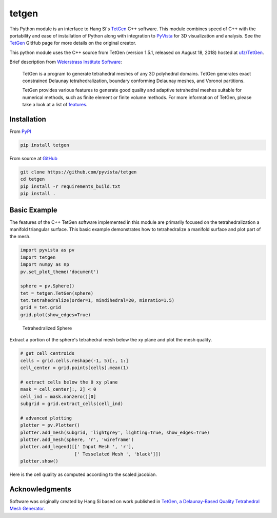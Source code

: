 tetgen
======

.. image:: https://img.shields.io/pypi/v/tetgen.svg?logo=python&logoColor=white
   :target: https://pypi.org/project/tetgen/

This Python module is an interface to Hang Si's
`TetGen <https://github.com/ufz/tetgen>`__ C++ software.
This module combines speed of C++ with the portability and ease of installation
of Python along with integration to `PyVista <https://docs.pyvista.org>`_ for
3D visualization and analysis.
See the `TetGen <https://github.com/ufz/tetgen>`__ GitHub page for more details
on the original creator.

This python module uses the C++ source from TetGen (version 1.5.1,
released on August 18, 2018) hosted at `ufz/TetGen <https://github.com/ufz/tetgen>`__.

Brief description from
`Weierstrass Institute Software <http://wias-berlin.de/software/index.jsp?id=TetGen&lang=1>`__:

    TetGen is a program to generate tetrahedral meshes of any 3D polyhedral domains.
    TetGen generates exact constrained Delaunay tetrahedralization, boundary
    conforming Delaunay meshes, and Voronoi partitions.

    TetGen provides various features to generate good quality and adaptive
    tetrahedral meshes suitable for numerical methods, such as finite element or
    finite volume methods. For more information of TetGen, please take a look at a
    list of `features <http://wias-berlin.de/software/tetgen/features.html>`__.


Installation
------------

From `PyPI <https://pypi.python.org/pypi/tetgen>`__

.. code:: bash

    pip install tetgen

From source at `GitHub <https://github.com/pyvista/tetgen>`__

.. code:: bash

    git clone https://github.com/pyvista/tetgen
    cd tetgen
    pip install -r requirements_build.txt
    pip install .


Basic Example
-------------
The features of the C++ TetGen software implemented in this module are
primarily focused on the tetrahedralization a manifold triangular
surface.  This basic example demonstrates how to tetrahedralize a
manifold surface and plot part of the mesh.

.. code:: python

    import pyvista as pv
    import tetgen
    import numpy as np
    pv.set_plot_theme('document')

    sphere = pv.Sphere()
    tet = tetgen.TetGen(sphere)
    tet.tetrahedralize(order=1, mindihedral=20, minratio=1.5)
    grid = tet.grid
    grid.plot(show_edges=True)

.. figure:: https://github.com/pyvista/tetgen/raw/master/docs/images/sphere.png
    :width: 300pt

    Tetrahedralized Sphere

Extract a portion of the sphere's tetrahedral mesh below the xy plane and plot
the mesh quality.

.. code:: python

    # get cell centroids
    cells = grid.cells.reshape(-1, 5)[:, 1:]
    cell_center = grid.points[cells].mean(1)

    # extract cells below the 0 xy plane
    mask = cell_center[:, 2] < 0
    cell_ind = mask.nonzero()[0]
    subgrid = grid.extract_cells(cell_ind)

    # advanced plotting
    plotter = pv.Plotter()
    plotter.add_mesh(subgrid, 'lightgrey', lighting=True, show_edges=True)
    plotter.add_mesh(sphere, 'r', 'wireframe')
    plotter.add_legend([[' Input Mesh ', 'r'],
                        [' Tesselated Mesh ', 'black']])
    plotter.show()

.. image:: https://github.com/pyvista/tetgen/raw/master/docs/images/sphere_subgrid.png

Here is the cell quality as computed according to the scaled jacobian.

.. image:: https://github.com/pyvista/tetgen/raw/master/docs/images/sphere_qual.png


Acknowledgments
---------------
Software was originally created by Hang Si based on work published in
`TetGen, a Delaunay-Based Quality Tetrahedral Mesh Generator <https://dl.acm.org/citation.cfm?doid=2629697>`__.
